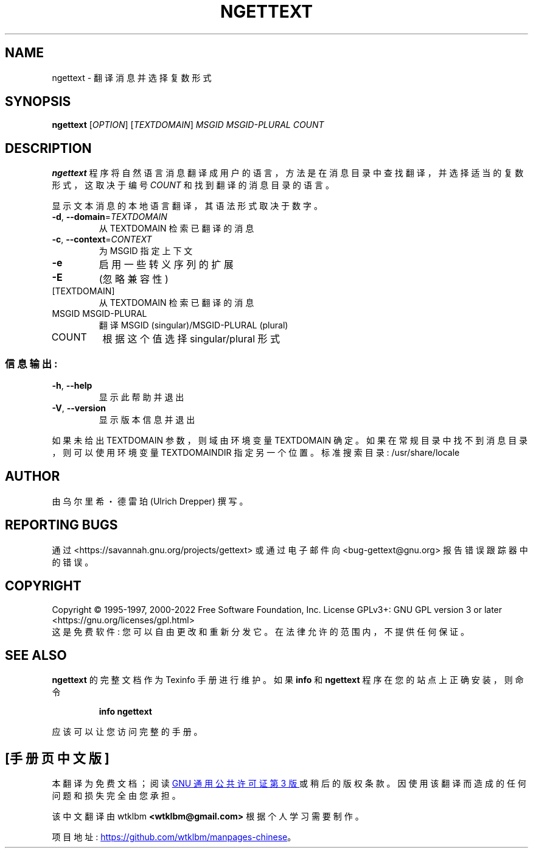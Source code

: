 .\" -*- coding: UTF-8 -*-
.\" DO NOT MODIFY THIS FILE!  It was generated by help2man 1.47.6.
.\"*******************************************************************
.\"
.\" This file was generated with po4a. Translate the source file.
.\"
.\"*******************************************************************
.TH NGETTEXT 1 "October 2022" "GNU gettext\-runtime 0.21.1" "User Commands"
.SH NAME
ngettext \- 翻译消息并选择复数形式
.SH SYNOPSIS
\fBngettext\fP [\fI\,OPTION\/\fP] [\fI\,TEXTDOMAIN\/\fP] \fI\,MSGID MSGID\-PLURAL COUNT\/\fP
.SH DESCRIPTION
.\" Add any additional description here
\fBngettext\fP 程序将自然语言消息翻译成用户的语言，方法是在消息目录中查找翻译，并选择适当的复数形式，这取决于编号 \fICOUNT\fP
和找到翻译的消息目录的语言。
.PP
显示文本消息的本地语言翻译，其语法形式取决于数字。
.TP 
\fB\-d\fP, \fB\-\-domain\fP=\fI\,TEXTDOMAIN\/\fP
从 TEXTDOMAIN 检索已翻译的消息
.TP 
\fB\-c\fP, \fB\-\-context\fP=\fI\,CONTEXT\/\fP
为 MSGID 指定上下文
.TP 
\fB\-e\fP
启用一些转义序列的扩展
.TP 
\fB\-E\fP
(忽略兼容性)
.TP 
[TEXTDOMAIN]
从 TEXTDOMAIN 检索已翻译的消息
.TP 
MSGID MSGID\-PLURAL
翻译 MSGID (singular)/MSGID\-PLURAL (plural)
.TP 
COUNT
根据这个值选择 singular/plural 形式
.SS 信息输出:
.TP 
\fB\-h\fP, \fB\-\-help\fP
显示此帮助并退出
.TP 
\fB\-V\fP, \fB\-\-version\fP
显示版本信息并退出
.PP
如果未给出 TEXTDOMAIN 参数，则域由环境变量 TEXTDOMAIN 确定。 如果在常规目录中找不到消息目录，则可以使用环境变量
TEXTDOMAINDIR 指定另一个位置。 标准搜索目录: /usr/share/locale
.SH AUTHOR
由乌尔里希・德雷珀 (Ulrich Drepper) 撰写。
.SH "REPORTING BUGS"
通过 <https://savannah.gnu.org/projects/gettext> 或通过电子邮件向
<bug\-gettext@gnu.org> 报告错误跟踪器中的错误。
.SH COPYRIGHT
Copyright \(co 1995\-1997, 2000\-2022 Free Software Foundation, Inc.   License
GPLv3+: GNU GPL version 3 or later
<https://gnu.org/licenses/gpl.html>
.br
这是免费软件: 您可以自由更改和重新分发它。 在法律允许的范围内，不提供任何保证。
.SH "SEE ALSO"
\fBngettext\fP 的完整文档作为 Texinfo 手册进行维护。 如果 \fBinfo\fP 和 \fBngettext\fP
程序在您的站点上正确安装，则命令
.IP
\fBinfo ngettext\fP
.PP
应该可以让您访问完整的手册。
.PP
.SH [手册页中文版]
.PP
本翻译为免费文档；阅读
.UR https://www.gnu.org/licenses/gpl-3.0.html
GNU 通用公共许可证第 3 版
.UE
或稍后的版权条款。因使用该翻译而造成的任何问题和损失完全由您承担。
.PP
该中文翻译由 wtklbm
.B <wtklbm@gmail.com>
根据个人学习需要制作。
.PP
项目地址:
.UR \fBhttps://github.com/wtklbm/manpages-chinese\fR
.ME 。
